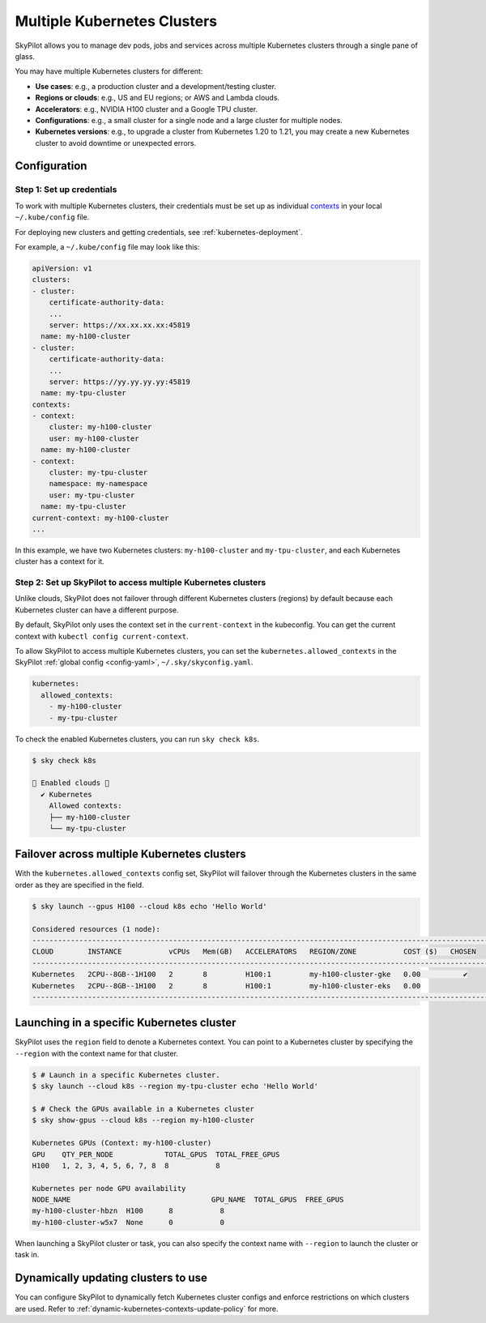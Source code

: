 .. _multi-kubernetes:

Multiple Kubernetes Clusters
================================


SkyPilot allows you to manage dev pods, jobs and services across multiple Kubernetes clusters through a single pane of glass.

You may have multiple Kubernetes clusters for different:

* **Use cases**: e.g., a production cluster and a development/testing cluster.
* **Regions or clouds**: e.g., US and EU regions; or AWS and Lambda clouds.
* **Accelerators**: e.g., NVIDIA H100 cluster and a Google TPU cluster.
* **Configurations**: e.g., a small cluster for a single node and a large cluster for multiple nodes.
* **Kubernetes versions**: e.g., to upgrade a cluster from Kubernetes 1.20 to 1.21, you may create a new Kubernetes cluster to avoid downtime or unexpected errors.


.. image:: /images/multi-kubernetes.svg
    :width: 95%
    :align: center

.. original image: https://docs.google.com/presentation/d/1_NzqS_ccihsQKfbOTewPaH8D496zaHMuh-fvPsPf9y0/edit#slide=id.p

Configuration
-------------

Step 1: Set up credentials
~~~~~~~~~~~~~~~~~~~~~~~~~~~

To work with multiple Kubernetes clusters, their credentials must be set up as individual `contexts <https://kubernetes.io/docs/tasks/access-application-cluster/configure-access-multiple-clusters/>`_ in your local ``~/.kube/config`` file.

For deploying new clusters and getting  credentials, see :ref:`kubernetes-deployment`.

For example, a ``~/.kube/config`` file may look like this:

.. code-block:: yaml

    apiVersion: v1
    clusters:
    - cluster:
        certificate-authority-data:
        ...
        server: https://xx.xx.xx.xx:45819
      name: my-h100-cluster
    - cluster:
        certificate-authority-data:
        ...
        server: https://yy.yy.yy.yy:45819
      name: my-tpu-cluster
    contexts:
    - context:
        cluster: my-h100-cluster
        user: my-h100-cluster
      name: my-h100-cluster
    - context:
        cluster: my-tpu-cluster
        namespace: my-namespace
        user: my-tpu-cluster
      name: my-tpu-cluster
    current-context: my-h100-cluster
    ...


In this example, we have two Kubernetes clusters: ``my-h100-cluster`` and ``my-tpu-cluster``, and each Kubernetes cluster has a context for it.

Step 2: Set up SkyPilot to access multiple Kubernetes clusters
~~~~~~~~~~~~~~~~~~~~~~~~~~~~~~~~~~~~~~~~~~~~~~~~~~~~~~~~~~~~~~

Unlike clouds, SkyPilot does not failover through different Kubernetes clusters
(regions) by default because each Kubernetes cluster can have a different
purpose.

By default, SkyPilot only uses the context set in the ``current-context`` in the
kubeconfig. You can get the current context with ``kubectl config
current-context``.

To allow SkyPilot to access multiple Kubernetes clusters, you can set the
``kubernetes.allowed_contexts`` in the SkyPilot :ref:`global config <config-yaml>`, ``~/.sky/skyconfig.yaml``.

.. code-block:: yaml

    kubernetes:
      allowed_contexts:
        - my-h100-cluster
        - my-tpu-cluster

To check the enabled Kubernetes clusters, you can run ``sky check k8s``.

.. code-block:: console

    $ sky check k8s

    🎉 Enabled clouds 🎉
      ✔ Kubernetes
        Allowed contexts:
        ├── my-h100-cluster
        └── my-tpu-cluster


Failover across multiple Kubernetes clusters
--------------------------------------------

With the ``kubernetes.allowed_contexts`` config set, SkyPilot will failover
through the Kubernetes clusters in the same order as they are specified in the field.


.. code-block:: console

    $ sky launch --gpus H100 --cloud k8s echo 'Hello World'

    Considered resources (1 node):
    ------------------------------------------------------------------------------------------------------------
    CLOUD        INSTANCE           vCPUs   Mem(GB)   ACCELERATORS   REGION/ZONE           COST ($)   CHOSEN
    ------------------------------------------------------------------------------------------------------------
    Kubernetes   2CPU--8GB--1H100   2       8         H100:1         my-h100-cluster-gke   0.00          ✔
    Kubernetes   2CPU--8GB--1H100   2       8         H100:1         my-h100-cluster-eks   0.00
    ------------------------------------------------------------------------------------------------------------


Launching in a specific Kubernetes cluster
------------------------------------------

SkyPilot uses the ``region`` field to denote a Kubernetes context. You can point to a Kubernetes cluster
by specifying the ``--region`` with the context name for that cluster.

.. code-block:: console


    $ # Launch in a specific Kubernetes cluster.
    $ sky launch --cloud k8s --region my-tpu-cluster echo 'Hello World'

    $ # Check the GPUs available in a Kubernetes cluster
    $ sky show-gpus --cloud k8s --region my-h100-cluster

    Kubernetes GPUs (Context: my-h100-cluster)
    GPU    QTY_PER_NODE            TOTAL_GPUS  TOTAL_FREE_GPUS
    H100   1, 2, 3, 4, 5, 6, 7, 8  8           8

    Kubernetes per node GPU availability
    NODE_NAME                                 GPU_NAME  TOTAL_GPUS  FREE_GPUS
    my-h100-cluster-hbzn  H100      8           8
    my-h100-cluster-w5x7  None      0           0

When launching a SkyPilot cluster or task, you can also specify the context name with ``--region`` to launch the cluster or task in.


Dynamically updating clusters to use
----------------------------------------------

You can configure SkyPilot to dynamically fetch Kubernetes cluster configs and enforce restrictions on which clusters are used. Refer to :ref:`dynamic-kubernetes-contexts-update-policy` for more.
